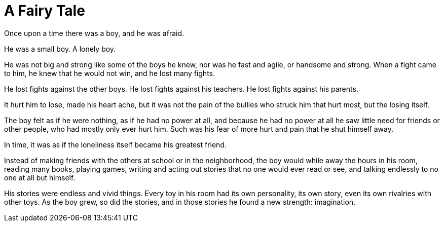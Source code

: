 = A Fairy Tale
:hp-tags: personal, writing

Once upon a time there was a boy, and he was afraid.

He was a small boy. A lonely boy.

He was not big and strong like some of the boys he knew, nor was he fast and agile, or handsome and strong. When a fight came to him, he knew that he would not win, and he lost many fights.

He lost fights against the other boys. He lost fights against his teachers. He lost fights against his parents. 

It hurt him to lose, made his heart ache, but it was not the pain of the bullies who struck him that hurt most, but the losing itself.

The boy felt as if he were nothing, as if he had no power at all, and because he had no power at all he saw little need for friends or other people, who had mostly only ever hurt him. Such was his fear of more hurt and pain that he shut himself away.

In time, it was as if the loneliness itself became his greatest friend. 

Instead of making friends with the others at school or in the neighborhood, the boy would while away the hours in his room, reading many books, playing games, writing and acting out stories that no one would ever read or see, and talking endlessly to no one at all but himself. 

His stories were endless and vivid things. Every toy in his room had its own personality, its own story, even its own rivalries with other toys. As the boy grew, so did the stories, and in those stories he found a new strength: imagination.

